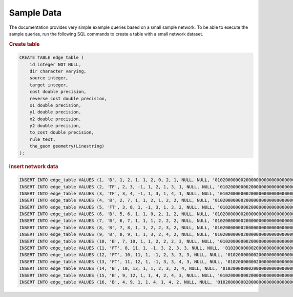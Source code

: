 .. 
   ****************************************************************************
    pgRouting Manual
    Copyright(c) pgRouting Contributors

    This documentation is licensed under a Creative Commons Attribution-Share  
    Alike 3.0 License: http://creativecommons.org/licenses/by-sa/3.0/
   ****************************************************************************

.. _sampledata:

Sample Data
===============================================================================

The documentation provides very simple example queries based on a small sample network.
To be able to execute the sample queries, run the following SQL commands to create a table with a small network dataset.

.. image:: images/trsp-test-image.png

.. rubric:: Create table

.. code-block:: sql

	CREATE TABLE edge_table (
	    id integer NOT NULL,
	    dir character varying,
	    source integer,
	    target integer,
	    cost double precision,
	    reverse_cost double precision,
	    x1 double precision,
	    y1 double precision,
	    x2 double precision,
	    y2 double precision,
	    to_cost double precision,
	    rule text,
	    the_geom geometry(Linestring)
	);


.. rubric:: Insert network data

.. code-block:: sql

	INSERT INTO edge_table VALUES (1, 'B', 1, 2, 1, 1, 2, 0, 2, 1, NULL, NULL, '010200000002000000000000000000004000000000000000000000000000000040000000000000F03F');
	INSERT INTO edge_table VALUES (2, 'TF', 2, 3, -1, 1, 2, 1, 3, 1, NULL, NULL, '0102000000020000000000000000000040000000000000F03F0000000000000840000000000000F03F');
	INSERT INTO edge_table VALUES (3, 'TF', 3, 4, -1, 1, 3, 1, 4, 1, NULL, NULL, '0102000000020000000000000000000840000000000000F03F0000000000001040000000000000F03F');
	INSERT INTO edge_table VALUES (4, 'B', 2, 7, 1, 1, 2, 1, 2, 2, NULL, NULL, '0102000000020000000000000000000040000000000000F03F00000000000000400000000000000040');
	INSERT INTO edge_table VALUES (5, 'FT', 3, 8, 1, -1, 3, 1, 3, 2, NULL, NULL, '0102000000020000000000000000000840000000000000F03F00000000000008400000000000000040');
	INSERT INTO edge_table VALUES (6, 'B', 5, 6, 1, 1, 0, 2, 1, 2, NULL, NULL, '01020000000200000000000000000000000000000000000040000000000000F03F0000000000000040');
	INSERT INTO edge_table VALUES (7, 'B', 6, 7, 1, 1, 1, 2, 2, 2, NULL, NULL, '010200000002000000000000000000F03F000000000000004000000000000000400000000000000040');
	INSERT INTO edge_table VALUES (8, 'B', 7, 8, 1, 1, 2, 2, 3, 2, NULL, NULL, '0102000000020000000000000000000040000000000000004000000000000008400000000000000040');
	INSERT INTO edge_table VALUES (9, 'B', 8, 9, 1, 1, 3, 2, 4, 2, NULL, NULL, '0102000000020000000000000000000840000000000000004000000000000010400000000000000040');
	INSERT INTO edge_table VALUES (10, 'B', 7, 10, 1, 1, 2, 2, 2, 3, NULL, NULL, '0102000000020000000000000000000040000000000000004000000000000000400000000000000840');
	INSERT INTO edge_table VALUES (11, 'FT', 8, 11, 1, -1, 3, 2, 3, 3, NULL, NULL, '0102000000020000000000000000000840000000000000004000000000000008400000000000000840');
	INSERT INTO edge_table VALUES (12, 'FT', 10, 11, 1, -1, 2, 3, 3, 3, NULL, NULL, '0102000000020000000000000000000040000000000000084000000000000008400000000000000840');
	INSERT INTO edge_table VALUES (13, 'FT', 11, 12, 1, -1, 3, 3, 4, 3, NULL, NULL, '0102000000020000000000000000000840000000000000084000000000000010400000000000000840');
	INSERT INTO edge_table VALUES (14, 'B', 10, 13, 1, 1, 2, 3, 2, 4, NULL, NULL, '0102000000020000000000000000000040000000000000084000000000000000400000000000001040');
	INSERT INTO edge_table VALUES (15, 'B', 9, 12, 1, 1, 4, 2, 4, 3, NULL, NULL, '0102000000020000000000000000001040000000000000004000000000000010400000000000000840');
	INSERT INTO edge_table VALUES (16, 'B', 4, 9, 1, 1, 4, 1, 4, 2, NULL, NULL, '0102000000020000000000000000001040000000000000F03F00000000000010400000000000000040');

